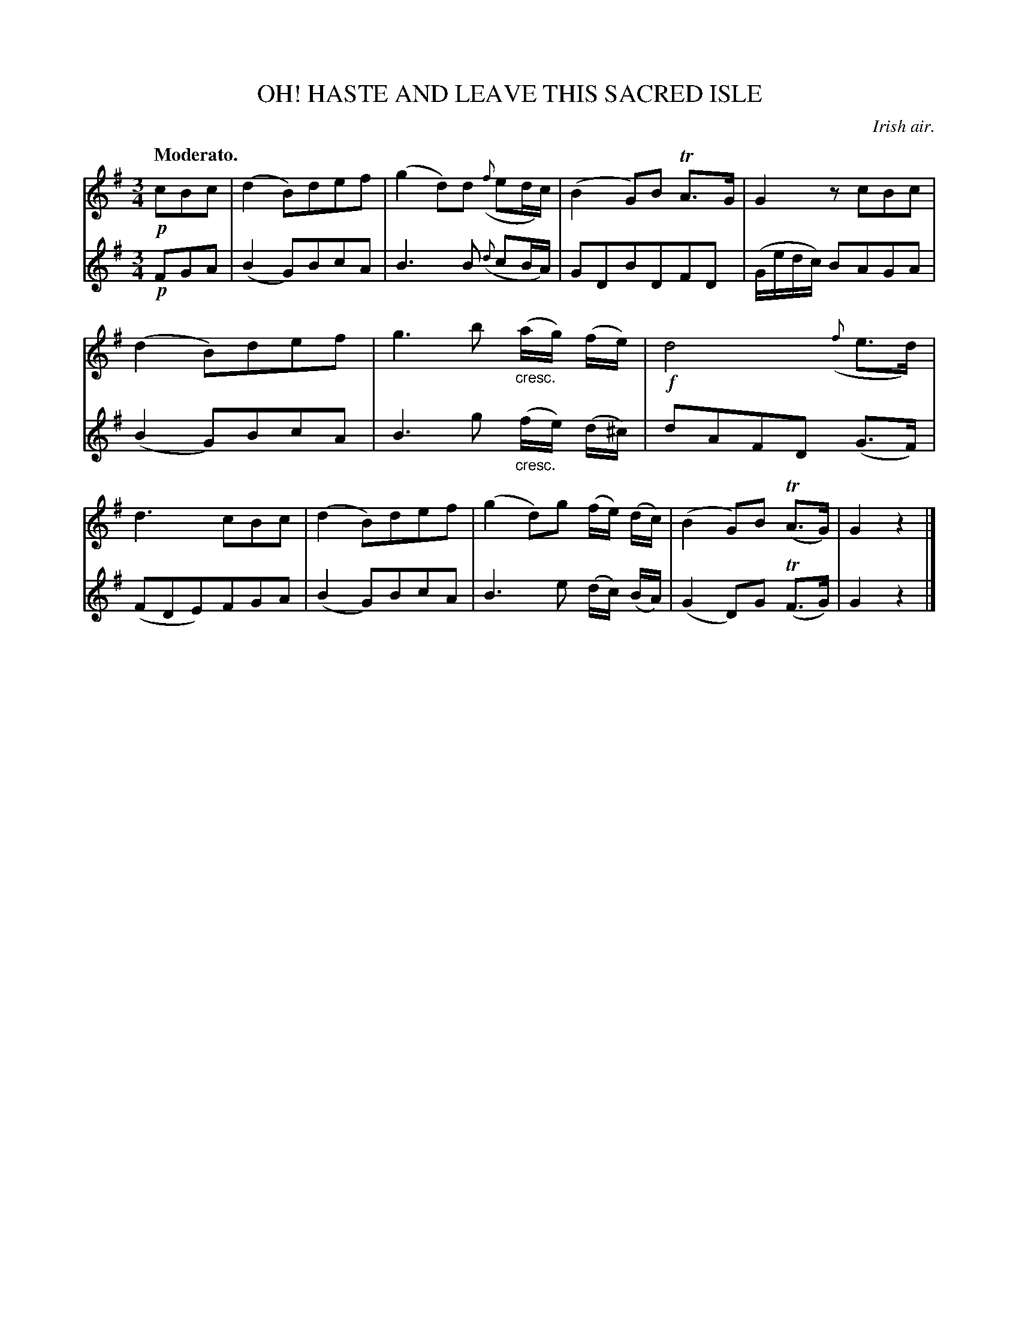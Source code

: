 X: 21601
T: OH! HASTE AND LEAVE THIS SACRED ISLE
O: Irish air.
Q: "Moderato."
%R: air, waltz
B: W. Hamilton "Universal Tune-Book" Vol. 2 Glasgow 1846 p.160 #1
S: http://s3-eu-west-1.amazonaws.com/itma.dl.printmaterial/book_pdfs/hamiltonvol2web.pdf
Z: 2016 John Chambers <jc:trillian.mit.edu>
M: 3/4
L: 1/8
K: G
% - - - - - - - - - - - - - - - - - - - - - - - - -
% Voice 1 is one long staff for compact, small-scale output.
V: 1 staves=2
!p!cBc |\
(d2 B)def | (g2 d)d ({f}ed/c/) |\
(B2 G)B TA>G | G2 zcBc |\
(d2 B)def | g3 b "_cresc."(a/g/) (f/e/) |\
!f!d4 ({f}e>d) | d3 cBc |\
(d2 B)def | (g2 d)g (f/e/) (d/c/) |\
(B2 G)B (TA>G) | G2 z2 |]
% - - - - - - - - - - - - - - - - - - - - - - - - -
% Voice 2 preserves the original staff layout.
V: 2
!p!FGA |\
(B2 G)BcA | B3 B ({d}cB/A/) |\
GDBDFD | (G/e/d/c/) BAGA |\
(B2 G)BcA | B3 g "_cresc."(f/e/) (d/^c/) |
dAFD (G>F) | (FDE)FGA |\
(B2 G)BcA | B3 e (d/c/) (B/A/) |\
(G2 D)G (TF>G) | G2 z2 |]
% - - - - - - - - - - - - - - - - - - - - - - - - -: _
